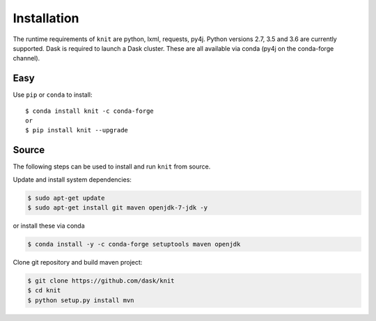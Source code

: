 Installation
============

The runtime requirements of ``knit`` are python, lxml, requests, py4j. Python versions
2.7, 3.5 and 3.6 are currently supported. Dask is required
to launch a Dask cluster. These are all available via conda (py4j on the conda-forge channel).

Easy
~~~~

Use ``pip`` or ``conda`` to install::

   $ conda install knit -c conda-forge
   or
   $ pip install knit --upgrade


Source
~~~~~~

The following steps can be used to install and run ``knit`` from source.

Update and install system dependencies:

.. code-block:: bash

   $ sudo apt-get update
   $ sudo apt-get install git maven openjdk-7-jdk -y

or install these via conda

.. code-block:: bash

   $ conda install -y -c conda-forge setuptools maven openjdk

Clone git repository and build maven project:

.. code-block:: bash

   $ git clone https://github.com/dask/knit
   $ cd knit
   $ python setup.py install mvn
